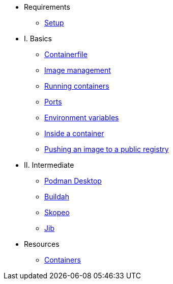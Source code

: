 * Requirements
** xref:setup.adoc[Setup]

* I. Basics
** xref:containerfile.adoc[Containerfile]
** xref:imagemanagement.adoc[Image management]
** xref:runningcontainers.adoc[Running containers]
** xref:ports.adoc[Ports]
** xref:env.adoc[Environment variables]
** xref:inside.adoc[Inside a container]
** xref:pushing.adoc[Pushing an image to a public registry]

* II. Intermediate
** xref:podman-desktop.adoc[Podman Desktop]
** xref:buildah.adoc[Buildah]
** xref:skopeo.adoc[Skopeo]
** xref:jib.adoc[Jib]

* Resources
** xref:resources.adoc[Containers]